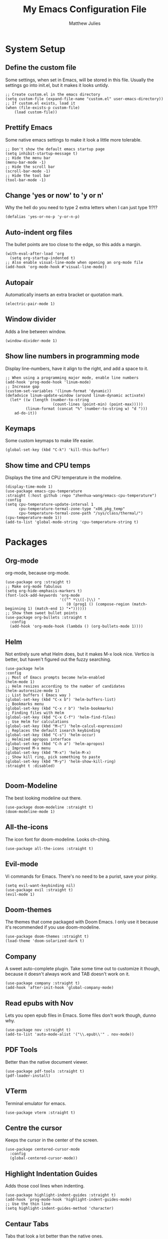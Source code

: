 #+title: My Emacs Configuration File
#+author: Matthew Julies

* System Setup

** Define the custom file
Some settings, when set in Emacs, will be stored in this file. Usually the settings go into init.el, but it makes it looks untidy.

#+begin_src elisp
  ;; Create custom.el in the emacs directory
  (setq custom-file (expand-file-name "custom.el" user-emacs-directory))
  ;; If custom.el exists, load it
  (when (file-exists-p custom-file)
      (load custom-file))
#+end_src

** Prettify Emacs
Some native emacs settings to make it look a little more tolerable.

#+begin_src elisp
  ;; Don't show the default emacs startup page
  (setq inhibit-startup-message t)
  ;; Hide the menu bar
  (menu-bar-mode -1)
  ;; Hide the scroll bar
  (scroll-bar-mode -1)
  ;; Hide the tool bar
  (tool-bar-mode -1)
#+end_src

** Change 'yes or now' to 'y or n'
Why the hell do you need to type 2 extra letters when I can just type 1!?!?

#+begin_src elisp
  (defalias 'yes-or-no-p 'y-or-n-p)
#+end_src

** Auto-indent org files
The bullet points are too close to the edge, so this adds a margin.

#+begin_src elisp
  (with-eval-after-load 'org       
    (setq org-startup-indented t)
  ;; Also enable visual-line-mode when opening an org-mode file
  (add-hook 'org-mode-hook #'visual-line-mode))
#+end_src

** Autopair
Automatically inserts an extra bracket or quotation mark.

#+begin_src elisp
  (electric-pair-mode 1)
#+end_src

** Window divider
Adds a line between window.

#+begin_src elisp
  (window-divider-mode 1)
#+end_src

** Show line numbers in programming mode
Display line-numbers, have it align to the right, and add a space to it.

#+begin_src elisp
  ;; When using a programming major mode, enable line numbers
  (add-hook 'prog-mode-hook 'linum-mode)
  ;; Increase gap
  (custom-set-variables '(linum-format 'dynamic))
  (defadvice linum-update-window (around linum-dynamic activate)
    (let* ((w (length (number-to-string
                       (count-lines (point-min) (point-max)))))
           (linum-format (concat "%" (number-to-string w) "d ")))
      ad-do-it))
#+end_src

** Keymaps
Some custom keymaps to make life easier.

#+begin_src elisp
  (global-set-key (kbd "C-k") 'kill-this-buffer)
#+end_src

** Show time and CPU temps
Displays the time and CPU temperature in the modeline.

#+begin_src elisp
  (display-time-mode 1)
  (use-package emacs-cpu-temperature
  :straight (:host github :repo "zhenhua-wang/emacs-cpu-temperature")
  :config
  (setq cpu-temperature-update-interval 1
        cpu-temperature-termal-zone-type "x86_pkg_temp"
        cpu-temperature-termal-zone-path "/sys/class/thermal/")
  (cpu-temperature-mode 1))
  (add-to-list 'global-mode-string 'cpu-temperature-string t)
#+end_src

* Packages

** Org-mode
org-mode, because org-mode.

#+begin_src elisp
  (use-package org :straight t)
  ;; Make org-mode fabulous
  (setq org-hide-emphasis-markers t)
  (font-lock-add-keywords 'org-mode
                          '(("^ *\\([-]\\) "
                             (0 (prog1 () (compose-region (match-beginning 1) (match-end 1) "•"))))))
  ;; Show them sweet bullet points
  (use-package org-bullets :straight t
    :config
    (add-hook 'org-mode-hook (lambda () (org-bullets-mode 1))))
#+end_src

** Helm
Not entirely sure what Helm does, but it makes M-x look nice. Vertico is better, but haven't figured out the fuzzy searching.

#+begin_src elisp
  (use-package helm
  :config
  ;; Most of Emacs prompts become helm-enabled
  (helm-mode 1)
  ;; Helm resizes according to the number of candidates
  (helm-autoresize-mode 1)
  ;; List buffers ( Emacs way )
  (global-set-key (kbd "C-x b") 'helm-buffers-list)
  ;; Bookmarks menu
  (global-set-key (kbd "C-x r b") 'helm-bookmarks)
  ;; Finding files with Helm
  (global-set-key (kbd "C-x C-f") 'helm-find-files)
  ;; Use Helm for calculations
  (global-set-key (kbd "M-c") 'helm-calcul-expression)
  ;; Replaces the default isearch keybinding
  (global-set-key (kbd "C-s") 'helm-occur)
  ;; Helmized apropos interface
  (global-set-key (kbd "C-h a") 'helm-apropos)
  ;; Improved M-x menu
  (global-set-key (kbd "M-x") 'helm-M-x)
  ;; Show kill ring, pick something to paste
  (global-set-key (kbd "M-y") 'helm-show-kill-ring)  
  :straight t :disabled)

#+end_src

** Doom-Modeline
The best looking modeline out there.

#+begin_src elisp
  (use-package doom-modeline :straight t)
  (doom-modeline-mode 1) 
#+end_src

** All-the-icons
The icon font for doom-modeline. Looks ch-ching.

#+begin_src elisp
  (use-package all-the-icons :straight t)
#+end_src

** Evil-mode
Vi commands for Emacs. There's no need to be a purist, save your pinky.

#+begin_src elisp
  (setq evil-want-keybinding nil)
  (use-package evil :straight t)
  (evil-mode 1)
#+end_src

** Doom-themes
The themes that come packaged with Doom Emacs. I only use it because it's recommended if you use doom-modeline.

#+begin_src elisp
  (use-package doom-themes :straight t)
  (load-theme 'doom-solarized-dark t)
#+end_src
 
** Company
A sweet auto-complete plugin. Take some time out to customize it though, because it doesn't always work and TAB doesn't work on it.

#+begin_src elisp
  (use-package company :straight t)
  (add-hook 'after-init-hook 'global-company-mode)
#+end_src

** Read epubs with Nov
Lets you open epub files in Emacs. Some files don't work though, dunno why.

#+begin_src elisp
  (use-package nov :straight t)
  (add-to-list 'auto-mode-alist '("\\.epub\\'" . nov-mode))
#+end_src

** PDF Tools
Better than the native document viewer.

#+begin_src elisp
  (use-package pdf-tools :straight t)
  (pdf-loader-install)
#+end_src

** VTerm
Terminal emulator for emacs.

#+begin_src elisp
  (use-package vterm :straight t)
#+end_src

** Centre the cursor
Keeps the cursor in the center of the screen.

#+begin_src elisp
  (use-package centered-cursor-mode
    :config
    (global-centered-cursor-mode))
#+end_src

** Highlight Indentation Guides
Adds those cool lines when indenting.

#+begin_src elisp
  (use-package highlight-indent-guides :straight t)
  (add-hook 'prog-mode-hook 'highlight-indent-guides-mode)
  ;; Use the thin line
  (setq highlight-indent-guides-method 'character)
#+end_src

** Centaur Tabs
Tabs that look a lot better than the native ones.

#+begin_src elisp
  (use-package centaur-tabs)
  (centaur-tabs-mode 1)
  ;; Cycle through tabs with Emacs style keybindings
  (global-set-key (kbd "C-<prior>") 'centaur-tabs-backward)
  (global-set-key (kbd "C-<next>") 'centaur-tabs-forward)
  ;; Cycle through tabs with Vi style keybindings
  (define-key evil-normal-state-map (kbd "g T") 'centaur-tabs-backward)
  (define-key evil-normal-state-map (kbd "g t") 'centaur-tabs-forward)
  ;; Lets you have a little bar on the tab
  (setq centaur-tabs-style "bar")
  (setq centaur-tabs-set-bar 'left)
  ;; Show an icon that's related to the content in the tab
  (setq centaur-tabs-set-icons t)
  ;; Set the height of the tab
  (setq centaur-tabs-height 25)
  ;; Create new tab
  (global-set-key (kbd "C-*") 'centaur-tabs--create-new-tab)
#+end_src

** Dashboard
A sweet-looking dashboard on startup.

#+begin_src elisp
  (use-package dashboard)
  (dashboard-setup-startup-hook)
  ;; Set the title
  (setq dashboard-banner-logo-title "Welcome to GNU Emacs.")
  ;; Set the banner
  (setq dashboard-startup-banner "~/.emacs.d/logo.png")
  ;; Content is not centered by default. To center, set
  (setq dashboard-center-content t)
  ;; To disable shortcut "jump" indicators for each section, set
  (setq dashboard-show-shortcuts nil)
  ;; Footer
  (setq dashboard-set-footer nil)
  ;; Items
  (setq dashboard-items '((recents  . 10)))
  ;; Icons
  (setq dashboard-set-file-icons t)
#+end_src


** Emacs Multi-Media System
A funky fresh media player for emacs.

#+begin_src elisp
  (use-package emms :straight t)
  (emms-all)
  (setq emms-player-list '(emms-player-mpv))
  (setq emms-source-file-default-directory "~/Music/")
#+end_src

** Calibredb.el
A Calibre client for emacs.

#+begin_src elisp
  (use-package calibredb :straight t)
  (setq calibredb-root-dir "~/Documents/Calibre Library")
  (setq calibredb-db-dir (expand-file-name "metadata.db" calibredb-root-dir))
#+end_src

** W3M
A web browser for Emacs.

#+begin_src elisp
  (use-package w3m :straight t)
#+end_src

** Magit
A git interface for Emacs.

#+begin_src elisp
  (use-package magit :straight t)
#+end_src

** Evil Collection
Not sure what this does, probably gives evil bindings for some packages.

#+begin_src elisp
  (use-package evil-collection
    :ensure t
    :after evil
    :init
  (evil-collection-init))
#+end_src

** Vertico
VERTical Interactive COmpletion. Like helm, but cleaner.

#+begin_src elisp
  (use-package vertico)
  (vertico-mode 1)
  (use-package emacs
  :init
  ;; Add prompt indicator to `completing-read-multiple'.
  ;; We display [CRM<separator>], e.g., [CRM,] if the separator is a comma.
  (defun crm-indicator (args)
    (cons (format "[CRM%s] %s"
                  (replace-regexp-in-string
                   "\\`\\[.*?]\\*\\|\\[.*?]\\*\\'" ""
                   crm-separator)
                  (car args))
          (cdr args)))
  (advice-add #'completing-read-multiple :filter-args #'crm-indicator)

  ;; Do not allow the cursor in the minibuffer prompt
  (setq minibuffer-prompt-properties
        '(read-only t cursor-intangible t face minibuffer-prompt))
  (add-hook 'minibuffer-setup-hook #'cursor-intangible-mode)

  ;; Emacs 28: Hide commands in M-x which do not work in the current mode.
  ;; Vertico commands are hidden in normal buffers.
  (setq read-extended-command-predicate
         #'command-completion-default-include-p)

  ;; Enable recursive minibuffers
  (setq enable-recursive-minibuffers t))

  ;; Hotfuzz
  (use-package hotfuzz)
  (setq completion-styles '(hotfuzz))
#+end_src
